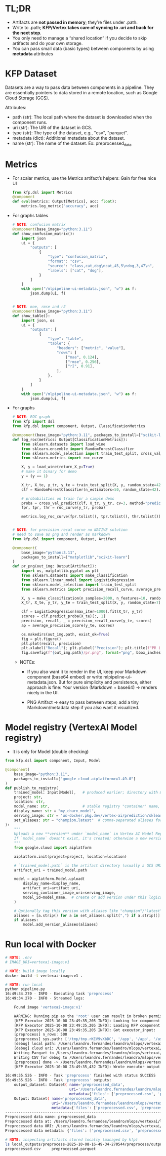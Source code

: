 
* TL;DR

   * Artifacts are **not passed in memory**; they’re files under .path.
   * Write to .path; **KFP/Vertex takes care of syncing to .uri and back for the
     next step**.
   * You only need to manage a “shared location” if you decide to skip artifacts
     and do your own storage.
   * You can pass small data (basic types) between components by using
     **metadata** attributes

* KFP Dataset

   Datasets are a way to pass data between components in a pipeline. They are
   essentially pointers to data stored in a remote location, such as Google
   Cloud Storage (GCS).

   Attributes:
    * path (str): The local path where the dataset is downloaded when the
      component runs.
    * uri (str): The URI of the dataset in GCS.
    * type (str): The type of the dataset, e.g., "csv", "parquet".
    * metadata (dict): Additional metadata about the dataset.
    * name (str): The name of the dataset. Ex: preprocessed_data

* Metrics

     * For scalar metrics, use the Metrics artifact’s helpers: Gain for free nice UI
       #+begin_src python
         from kfp.dsl import Metrics
         @component
         def eval(metrics: Output[Metrics], acc: float):
             metrics.log_metric("accuracy", acc)
       #+end_src

     * For graphs tables
       #+begin_src python
         # NOTE: confucion matrix
         @component(base_image="python:3.11")
         def show_confusion_matrix():
             import json
             ui = {
                 "outputs": [
                     {
                         "type": "confusion_matrix",
                         "format": "csv",
                         "source": "class,cat,dog\ncat,45,5\ndog,3,47\n",
                         "labels": ["cat", "dog"],
                     }
                 ]
             }
             with open("/mlpipeline-ui-metadata.json", "w") as f:
                 json.dump(ui, f)


         # NOTE: mae, rmse and r2
         @component(base_image="python:3.11")
         def show_table():
             import json, os
             ui = {
                 "outputs": [
                     {
                         "type": "table",
                         "table": {
                             "headers": ["metric", "value"],
                             "rows": [
                                 ["mae", 0.124],
                                 ["rmse", 0.256],
                                 ["r2", 0.91],
                             ],
                         },
                     }
                 ]
             }
             with open("/mlpipeline-ui-metadata.json", "w") as f:
                 json.dump(ui, f)
       #+end_src

     * For graphs

        #+begin_src python
          # NOTE: ROC graph
          from kfp import dsl
          from kfp.dsl import component, Output, ClassificationMetrics

          @component(base_image="python:3.11", packages_to_install=["scikit-learn"])
          def log_roc(metrics: Output[ClassificationMetrics]):
              from sklearn.datasets import load_wine
              from sklearn.ensemble import RandomForestClassifier
              from sklearn.model_selection import train_test_split, cross_val_predict
              from sklearn.metrics import roc_curve

              X, y = load_wine(return_X_y=True)
              # make it binary for demo
              y = (y == 1)

              X_tr, X_te, y_tr, y_te = train_test_split(X, y, random_state=42)
              clf = RandomForestClassifier(n_estimators=50, random_state=42).fit(X_tr, y_tr)

              # probabilities on train for a simple demo
              proba = cross_val_predict(clf, X_tr, y_tr, cv=3, method="predict_proba")[:, 1]
              fpr, tpr, thr = roc_curve(y_tr, proba)

              metrics.log_roc_curve(fpr.tolist(), tpr.tolist(), thr.tolist())


          # NOTE: for precision recal curve no NATIVE solution
          # need to save as png and render as markdown
          from kfp.dsl import component, Output, Artifact

          @component(
              base_image="python:3.11",
              packages_to_install=["matplotlib","scikit-learn"]
          )
          def pr_png(out_img: Output[Artifact]):
              import os, matplotlib.pyplot as plt
              from sklearn.datasets import make_classification
              from sklearn.linear_model import LogisticRegression
              from sklearn.model_selection import train_test_split
              from sklearn.metrics import precision_recall_curve, average_precision_score

              X, y = make_classification(n_samples=2000, n_features=10, random_state=7, weights=[0.9, 0.1])
              X_tr, X_te, y_tr, y_te = train_test_split(X, y, random_state=7)

              clf = LogisticRegression(max_iter=1000).fit(X_tr, y_tr)
              scores = clf.predict_proba(X_te)[:, 1]
              precision, recall, _ = precision_recall_curve(y_te, scores)
              ap = average_precision_score(y_te, scores)

              os.makedirs(out_img.path, exist_ok=True)
              fig = plt.figure()
              plt.plot(recall, precision)
              plt.xlabel("Recall"); plt.ylabel("Precision"); plt.title(f"PR (AP={ap:.3f})")
              fig.savefig(f"{out_img.path}/pr.png", format="png", bbox_inches="tight")
        #+end_src
       * NOTEs:

         * If you also want it to render in the UI, keep your Markdown component
           (base64 embed) or write mlpipeline-ui-metadata.json. But for pure
           simplicity and persistence, either approach is fine: Your version
           (Markdown + base64) → renders nicely in the UI.

         * PNG Artifact → easy to pass between steps; add a tiny
           Markdown/metadata step if you also want it visualized.

* Model registry (VertexAI Model registry)

  * It is only for Model (double checking)

  #+begin_src python
    from kfp.dsl import component, Input, Model

    @component(
        base_image="python:3.11",
        packages_to_install=["google-cloud-aiplatform>=1.49.0"]
    )
    def publish_to_registry(
        trained_model: Input[Model],   # produced earlier; directory with model files
        project: str,
        location: str,
        model_name: str,               # stable registry "container" name, e.g. "my_churn_model"
        display_name: str = "my_churn_model",
        serving_image: str = "us-docker.pkg.dev/vertex-ai/prediction/sklearn-cpu.1-4:latest",
        set_aliases: str = "champion,latest"  # comma-separated aliases for this version
    ):
        """
        Uploads a new **version** under `model_name` in Vertex AI Model Registry.
        If `model_name` doesn't exist, it's created; otherwise a new version is added.
        """
        from google.cloud import aiplatform

        aiplatform.init(project=project, location=location)

        # `trained_model.path` is the artifact directory (usually a GCS URI in Vertex Pipelines)
        artifact_uri = trained_model.path

        model = aiplatform.Model.upload(
            display_name=display_name,
            artifact_uri=artifact_uri,
            serving_container_image_uri=serving_image,
            model_id=model_name,  # create or add version under this logical model
        )

        # Optionally tag this version with aliases like "champion"/"latest"
        aliases = [a.strip() for a in set_aliases.split(",") if a.strip()]
        if aliases:
            model.add_version_aliases(aliases)
  #+end_src

* Run local with Docker

   #+begin_src sh
     # NOTE: .env
     # IMAGE_URI=vertexai-image:v1

     # NOTE: build image locally
     docker build -t vertexai-image:v1 .

     # NOTE: run local
     python pipeline.py
     16:49:34.270 - INFO - Executing task 'preprocess'
     16:49:34.270 - INFO - Streamed logs:

         Found image 'vertexai-image:v1'

         WARNING: Running pip as the 'root' user can result in broken permissions and conflicting behaviour with the system package manager. It is recommended to use a virtual environment instead: https://pip.pypa.io/warnings/venv
         [KFP Executor 2025-10-08 23:49:35,205 INFO]: Looking for component `preprocess` in --component_module_path `/tmp/tmp.rKEV9vXbDC/ephemeral_component.py`
         [KFP Executor 2025-10-08 23:49:35,205 INFO]: Loading KFP component "preprocess" from /tmp/tmp.rKEV9vXbDC/ephemeral_component.py (directory "/tmp/tmp.rKEV9vXbDC" and module name "ephemeral_component")
         [KFP Executor 2025-10-08 23:49:35,205 INFO]: Got executor_input:
         [preprocess] n_rows: 500
         [preprocess] sys.path: ['/tmp/tmp.rKEV9vXbDC', '/app', '/app', '/usr/local/lib/python311.zip', '/usr/local/lib/python3.11', '/usr/local/lib/python3.11/lib-dynload', '/usr/local/lib/python3.11/site-packages']
         [debug] local path: /Users/leandro.fernandes/leandro/mlops/vertexai/local_outputs/preprocess-2025-10-08-16-49-34-270544/preprocess/output_dataset
         [debug] cloud uri: /Users/leandro.fernandes/leandro/mlops/vertexai/local_outputs/preprocess-2025-10-08-16-49-34-270544/preprocess/output_dataset
         Writing Parquet to /Users/leandro.fernandes/leandro/mlops/vertexai/local_outputs/preprocess-2025-10-08-16-49-34-270544/preprocess/output_dataset/preprocessed.parquet
         Writing CSV for debug to /Users/leandro.fernandes/leandro/mlops/vertexai/local_outputs/preprocess-2025-10-08-16-49-34-270544/preprocess/output_dataset/preprocessed.csv
         [preprocess] done -> /Users/leandro.fernandes/leandro/mlops/vertexai/local_outputs/preprocess-2025-10-08-16-49-34-270544/preprocess/output_dataset with shape=(500, 4)
         [KFP Executor 2025-10-08 23:49:35,432 INFO]: Wrote executor output file to /Users/leandro.fernandes/leandro/mlops/vertexai/local_outputs/preprocess-2025-10-08-16-49-34-270544/preprocess/executor_output.json.

     16:49:35.526 - INFO - Task 'preprocess' finished with status SUCCESS
     16:49:35.526 - INFO - Task 'preprocess' outputs:
         output_dataset: Dataset( name='preprocessed_data',
                                  uri='/Users/leandro.fernandes/leandro/mlops/vertexai/local_outputs/preprocess-2025-10-08-16-49-34-270544/preprocess/output_dataset',
                                  metadata={'files': ['preprocessed.csv', 'preprocessed.pkl'], 'size': [500.0, 4.0]} )
         Output: Dataset( name='preprocessed_data',
                          uri='/Users/leandro.fernandes/leandro/mlops/vertexai/local_outputs/preprocess-2025-10-08-16-49-34-270544/preprocess/output_dataset',
                          metadata={'files': ['preprocessed.csv', 'preprocessed.pkl'], 'size': [500.0, 4.0]} )
     ------------------------------------------------------------------------------------------------------------------------------------------------------------------------------------------------------------------------------------
     Preprocessed data name: preprocessed_data
     Preprocessed data at: /Users/leandro.fernandes/leandro/mlops/vertexai/local_outputs/preprocess-2025-10-08-16-49-34-270544/preprocess/output_dataset
     Preprocessed data URI: /Users/leandro.fernandes/leandro/mlops/vertexai/local_outputs/preprocess-2025-10-08-16-49-34-270544/preprocess/output_dataset
     Preprocessed data metadata: {'files': ['preprocessed.csv', 'preprocessed.pkl'], 'size': [500.0, 4.0]}

     # NOTE: inspecting artifacts stored locally (managed by kfp)
     ls local_outputs/preprocess-2025-10-08-16-49-34-270544/preprocess/output_dataset/
     preprocessed.csv     preprocessed.parquet
   #+end_src

